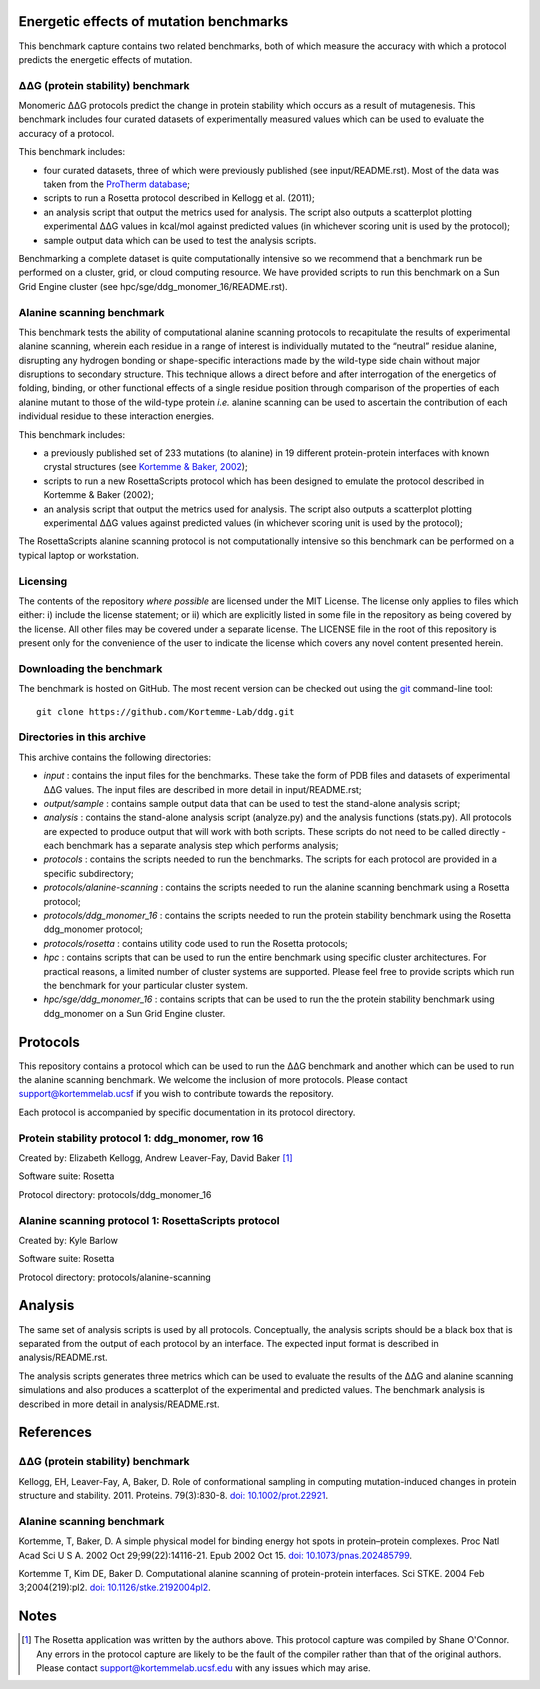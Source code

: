 ========================================
Energetic effects of mutation benchmarks
========================================

This benchmark capture contains two related benchmarks, both of which measure the accuracy with which a protocol predicts
the energetic effects of mutation.

-----------------------------------
|DDG| (protein stability) benchmark
-----------------------------------

Monomeric |DDG| protocols predict the change in protein stability which occurs as a result of mutagenesis. This benchmark
includes four curated datasets of experimentally measured values which can be used to evaluate the accuracy of a protocol.

This benchmark includes:

- four curated datasets, three of which were previously published (see input/README.rst). Most of the data was taken from the `ProTherm database <http://www.abren.net/protherm>`_;
- scripts to run a Rosetta protocol described in Kellogg et al. (2011);
- an analysis script that output the metrics used for analysis. The script also outputs a scatterplot plotting experimental |DDG| values in kcal/mol against predicted values (in whichever scoring unit is used by the protocol);
- sample output data which can be used to test the analysis scripts.

Benchmarking a complete dataset is quite computationally intensive so we recommend that a benchmark run be performed on a cluster, grid, or cloud computing resource. We have provided scripts to run this benchmark on a Sun Grid Engine cluster (see hpc/sge/ddg_monomer_16/README.rst).

--------------------------
Alanine scanning benchmark
--------------------------

This benchmark tests the ability of computational alanine scanning protocols to recapitulate the results of experimental
alanine scanning, wherein each residue in a range of interest is individually mutated to the “neutral” residue alanine,
disrupting any hydrogen bonding or shape-specific interactions made by the wild-type side chain without major disruptions
to secondary structure. This technique allows a direct before and after interrogation of the energetics of folding, binding,
or other functional effects of a single residue position through comparison of the properties of each alanine mutant to those
of the wild-type protein *i.e.* alanine scanning can be used to ascertain the contribution of each individual residue to
these interaction energies.

This benchmark includes:

- a previously published set of 233 mutations (to alanine) in 19 different protein-protein interfaces with known crystal structures (see `Kortemme & Baker, 2002 <References>`_);
- scripts to run a new RosettaScripts protocol which has been designed to emulate the protocol described in Kortemme & Baker (2002);
- an analysis script that output the metrics used for analysis. The script also outputs a scatterplot plotting experimental |DDG| values against predicted values (in whichever scoring unit is used by the protocol);

The RosettaScripts alanine scanning protocol is not computationally intensive so this benchmark can be performed on a typical laptop or workstation.

---------
Licensing
---------

The contents of the repository *where possible* are licensed under the MIT License. The license only applies to files which
either: i) include the license statement; or ii) which are explicitly listed in some file in the repository as being covered
by the license. All other files may be covered under a separate license. The LICENSE file in the root of this repository
is present only for the convenience of the user to indicate the license which covers any novel content presented herein.

-------------------------
Downloading the benchmark
-------------------------

The benchmark is hosted on GitHub. The most recent version can be checked out using the `git <http://git-scm.com/>`_ command-line tool:

::

  git clone https://github.com/Kortemme-Lab/ddg.git

---------------------------
Directories in this archive
---------------------------

This archive contains the following directories:

- *input* : contains the input files for the benchmarks. These take the form of PDB files and datasets of experimental |DDG| values. The input files are described in more detail in input/README.rst;
- *output/sample* : contains sample output data that can be used to test the stand-alone analysis script;
- *analysis* : contains the stand-alone analysis script (analyze.py) and the analysis functions (stats.py). All protocols are expected to produce output that will work with both scripts. These scripts do not need to be called directly - each benchmark has a separate analysis step which performs analysis;
- *protocols* : contains the scripts needed to run the benchmarks. The scripts for each protocol are provided in a specific subdirectory;
- *protocols/alanine-scanning* : contains the scripts needed to run the alanine scanning benchmark using a Rosetta protocol;
- *protocols/ddg_monomer_16* : contains the scripts needed to run the protein stability benchmark using the Rosetta ddg_monomer protocol;
- *protocols/rosetta* : contains utility code used to run the Rosetta protocols;
- *hpc* : contains scripts that can be used to run the entire benchmark using specific cluster architectures. For practical reasons, a limited number of cluster systems are supported. Please feel free to provide scripts which run the benchmark for your particular cluster system.
- *hpc/sge/ddg_monomer_16* : contains scripts that can be used to run the the protein stability benchmark using ddg_monomer on a Sun Grid Engine cluster.


=========
Protocols
=========

This repository contains a protocol which can be used to run the |DDG| benchmark and another which can be used to run the
alanine scanning benchmark. We welcome the inclusion of more protocols. Please contact support@kortemmelab.ucsf if you wish
to contribute towards the repository.

Each protocol is accompanied by specific documentation in its protocol directory.

-------------------------------------------------
Protein stability protocol 1: ddg_monomer, row 16
-------------------------------------------------

Created by: Elizabeth Kellogg, Andrew Leaver-Fay, David Baker [1]_

Software suite: Rosetta

Protocol directory: protocols/ddg_monomer_16

----------------------------------------------------
Alanine scanning protocol 1: RosettaScripts protocol
----------------------------------------------------

Created by: Kyle Barlow

Software suite: Rosetta

Protocol directory: protocols/alanine-scanning


========
Analysis
========

The same set of analysis scripts is used by all protocols. Conceptually, the analysis scripts should be a black box that
is separated from the output of each protocol by an interface. The expected input format is described in analysis/README.rst.

The analysis scripts generates three metrics which can be used to evaluate the results of the |DDG| and alanine scanning
simulations and also produces a scatterplot of the experimental and predicted values. The benchmark analysis is described
in more detail in analysis/README.rst.


==========
References
==========

-----------------------------------
|DDG| (protein stability) benchmark
-----------------------------------

Kellogg, EH, Leaver-Fay, A, Baker, D. Role of conformational sampling in computing mutation-induced changes in protein structure and stability. 2011.
Proteins. 79(3):830-8. `doi: 10.1002/prot.22921 <https://dx.doi.org/10.1002/prot.22921>`_.

--------------------------
Alanine scanning benchmark
--------------------------

Kortemme, T, Baker, D. A simple physical model for binding energy hot spots in protein–protein complexes.
Proc Natl Acad Sci U S A. 2002 Oct 29;99(22):14116-21. Epub 2002 Oct 15.
`doi: 10.1073/pnas.202485799 <https://dx.doi.org/10.1073/pnas.202485799>`_.

Kortemme T, Kim DE, Baker D. Computational alanine scanning of protein-protein interfaces.
Sci STKE. 2004 Feb 3;2004(219):pl2.
`doi: 10.1126/stke.2192004pl2 <https://dx.doi.org/10.1126/stke.2192004pl2>`_.


=====
Notes
=====

.. [1] The Rosetta application was written by the authors above. This protocol capture was compiled by Shane O'Connor. Any errors in the protocol capture are likely to be the fault of the compiler rather than that of the original authors. Please contact support@kortemmelab.ucsf.edu with any issues which may arise.


.. |Dgr|  unicode:: U+00394 .. GREEK CAPITAL LETTER DELTA
.. |ring|  unicode:: U+002DA .. RING ABOVE
.. |DDGH2O| replace:: |Dgr|\ |Dgr|\ G H\ :sub:`2`\ O
.. |DDG| replace:: |Dgr|\ |Dgr|\ G


